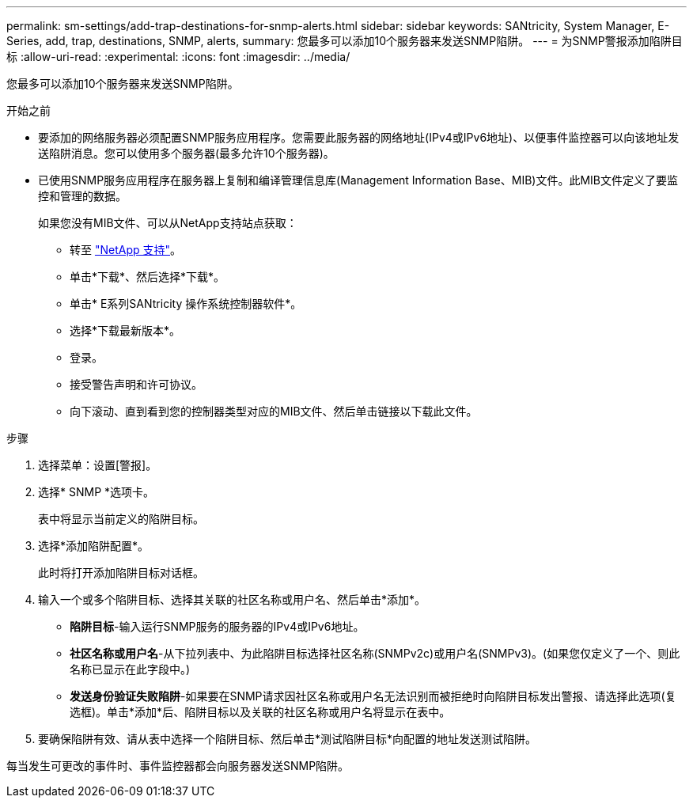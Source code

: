 ---
permalink: sm-settings/add-trap-destinations-for-snmp-alerts.html 
sidebar: sidebar 
keywords: SANtricity, System Manager, E-Series, add, trap, destinations, SNMP, alerts, 
summary: 您最多可以添加10个服务器来发送SNMP陷阱。 
---
= 为SNMP警报添加陷阱目标
:allow-uri-read: 
:experimental: 
:icons: font
:imagesdir: ../media/


[role="lead"]
您最多可以添加10个服务器来发送SNMP陷阱。

.开始之前
* 要添加的网络服务器必须配置SNMP服务应用程序。您需要此服务器的网络地址(IPv4或IPv6地址)、以便事件监控器可以向该地址发送陷阱消息。您可以使用多个服务器(最多允许10个服务器)。
* 已使用SNMP服务应用程序在服务器上复制和编译管理信息库(Management Information Base、MIB)文件。此MIB文件定义了要监控和管理的数据。
+
如果您没有MIB文件、可以从NetApp支持站点获取：

+
** 转至 https://mysupport.netapp.com/site/global/dashboard["NetApp 支持"^]。
** 单击*下载*、然后选择*下载*。
** 单击* E系列SANtricity 操作系统控制器软件*。
** 选择*下载最新版本*。
** 登录。
** 接受警告声明和许可协议。
** 向下滚动、直到看到您的控制器类型对应的MIB文件、然后单击链接以下载此文件。




.步骤
. 选择菜单：设置[警报]。
. 选择* SNMP *选项卡。
+
表中将显示当前定义的陷阱目标。

. 选择*添加陷阱配置*。
+
此时将打开添加陷阱目标对话框。

. 输入一个或多个陷阱目标、选择其关联的社区名称或用户名、然后单击*添加*。
+
** *陷阱目标*-输入运行SNMP服务的服务器的IPv4或IPv6地址。
** *社区名称或用户名*-从下拉列表中、为此陷阱目标选择社区名称(SNMPv2c)或用户名(SNMPv3)。(如果您仅定义了一个、则此名称已显示在此字段中。)
** *发送身份验证失败陷阱*-如果要在SNMP请求因社区名称或用户名无法识别而被拒绝时向陷阱目标发出警报、请选择此选项(复选框)。单击*添加*后、陷阱目标以及关联的社区名称或用户名将显示在表中。


. 要确保陷阱有效、请从表中选择一个陷阱目标、然后单击*测试陷阱目标*向配置的地址发送测试陷阱。


每当发生可更改的事件时、事件监控器都会向服务器发送SNMP陷阱。
